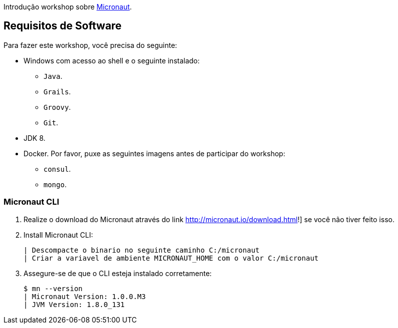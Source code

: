 Introdução workshop sobre http://micronaut.io[Micronaut].

== Requisitos de Software

Para fazer este workshop, você precisa do seguinte:

* Windows com acesso ao shell e o seguinte instalado:
    - `Java`.
    - `Grails`.
    - `Groovy`.
    - `Git`.
* JDK 8.
* Docker. Por favor, puxe as seguintes imagens antes de participar do workshop:
    - `consul`.
    - `mongo`.

=== Micronaut CLI

1. Realize o download do Micronaut através do link http://micronaut.io/download.html!] se você não tiver feito isso.
2. Install Micronaut CLI:

    | Descompacte o binario no seguinte caminho C:/micronaut
    | Criar a variavel de ambiente MICRONAUT_HOME com o valor C:/micronaut
    

3. Assegure-se de que o CLI esteja instalado corretamente:

    $ mn --version
    | Micronaut Version: 1.0.0.M3
    | JVM Version: 1.8.0_131